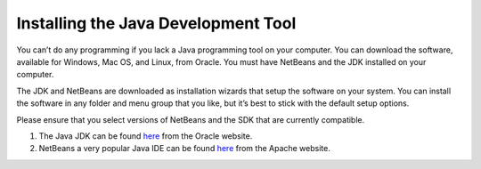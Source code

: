Installing the Java Development Tool
====================================

You can’t do any programming if you lack a Java programming tool on your computer. You can download the software, available for Windows, Mac OS, and Linux, from Oracle. You must have NetBeans and the JDK installed on your computer.

The JDK and NetBeans are downloaded as installation wizards that setup the software on your system. You can install the software in any folder and menu group that you like, but it’s best to stick with the default setup options.

Please ensure that you select versions of NetBeans and the SDK that are currently compatible.

1. The Java JDK can be found `here <https://www.oracle.com/java/technologies/javase-downloads.html>`__ from the Oracle website. 

2. NetBeans a very popular Java IDE can be found `here <https://netbeans.apache.org/download/index.html>`__ from the Apache website. 
